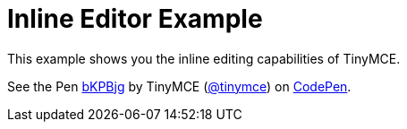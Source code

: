 :rootDir: ../
:partialsDir: {rootDir}partials/
= Inline Editor Example
:description: This example shows you the inline editing capabilities of TinyMCE.
:description_short: See how inline editor works.
:keywords: example demo custom inline
:title_nav: Inline Editor

This example shows you the inline editing capabilities of TinyMCE.

++++
<p data-height="600" data-theme-id="0" data-slug-hash="bKPBjg" data-default-tab="result" data-user="tinymce" class="codepen">
  See the Pen <a href="http://codepen.io/tinymce/pen/bKPBjg/">bKPBjg</a>
  by TinyMCE (<a href="http://codepen.io/tinymce">@tinymce</a>)
  on <a href="http://codepen.io">CodePen</a>.
</p>
<script async src="//assets.codepen.io/assets/embed/ei.js"></script>
++++
